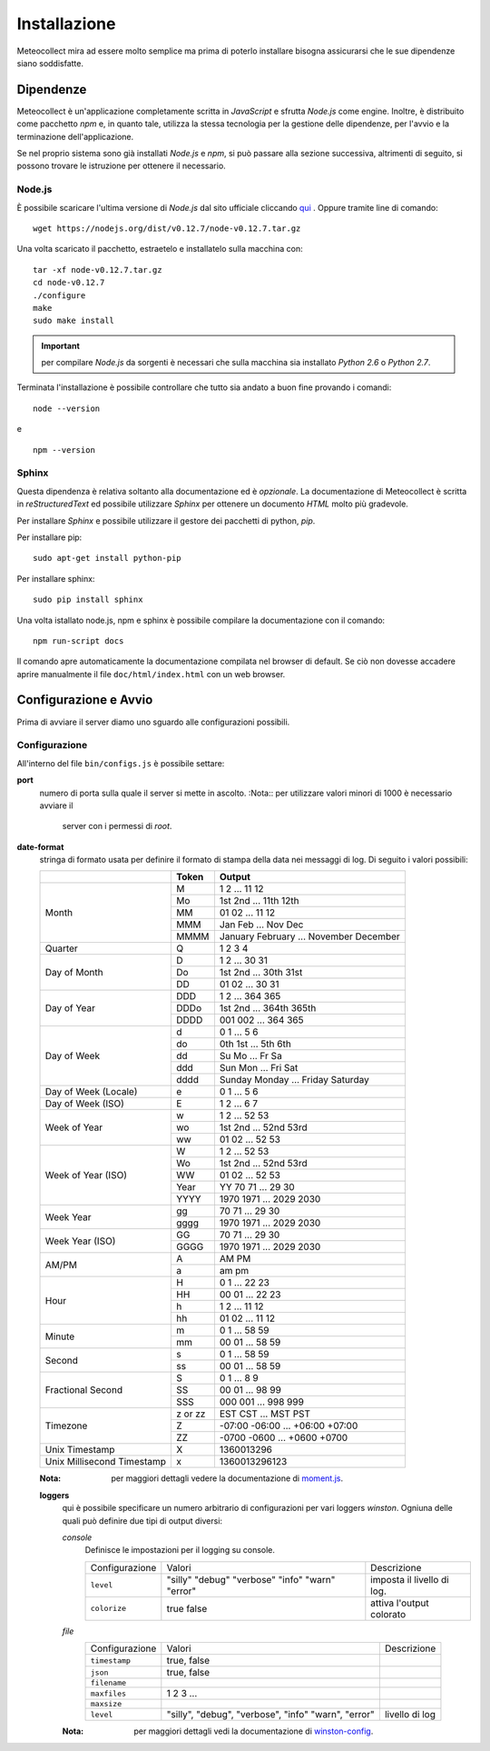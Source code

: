 *************
Installazione
*************

Meteocollect mira ad essere molto semplice ma prima di poterlo installare
bisogna assicurarsi che le sue dipendenze siano soddisfatte.


Dipendenze
==========

Meteocollect è un'applicazione completamente scritta in *JavaScript* e sfrutta
*Node.js* come engine. Inoltre, è distribuito come pacchetto *npm* e, in quanto
tale, utilizza la stessa tecnologia per la gestione delle dipendenze, per
l'avvio e la terminazione dell'applicazione.

Se nel proprio sistema sono già installati *Node.js* e *npm*, si può passare
alla sezione successiva, altrimenti di seguito, si possono trovare le istruzione
per ottenere il necessario.


Node.js
-------

È possibile scaricare l'ultima versione di *Node.js* dal sito ufficiale
cliccando `qui`_ . Oppure tramite line di comando:

.. _qui: https://nodejs.org/dist/v0.12.7/node-v0.12.7.tar.gz
::

    wget https://nodejs.org/dist/v0.12.7/node-v0.12.7.tar.gz

Una volta scaricato il pacchetto, estraetelo e installatelo sulla macchina con:

::

    tar -xf node-v0.12.7.tar.gz
    cd node-v0.12.7
    ./configure
    make
    sudo make install

.. important:: per compilare *Node.js* da sorgenti è necessari che sulla
   macchina sia installato *Python 2.6* o *Python 2.7*.

Terminata l'installazione è possibile controllare che tutto sia andato a buon
fine provando i comandi:
::

    node --version
e

::

    npm --version


Sphinx
------

Questa dipendenza è relativa soltanto alla documentazione ed è *opzionale*. La
documentazione di Meteocollect è scritta in *reStructuredText* ed possibile
utilizzare *Sphinx* per ottenere un documento *HTML* molto più gradevole.

Per installare *Sphinx* e possibile utilizzare il gestore dei pacchetti di
python, *pip*.

Per installare pip:
::

    sudo apt-get install python-pip

Per installare sphinx:
::

    sudo pip install sphinx

Una volta istallato node.js, npm e sphinx è possibile compilare la
documentazione con il comando:
::

    npm run-script docs

Il comando apre automaticamente la documentazione compilata nel browser di
default. Se ciò non dovesse accadere aprire manualmente il file
``doc/html/index.html`` con un web browser.


Configurazione e Avvio
======================

Prima di avviare il server diamo uno sguardo alle configurazioni possibili.


Configurazione
--------------

All'interno del file ``bin/configs.js`` è possibile settare:

**port**
    numero di porta sulla quale il server si mette in ascolto.
    :Nota:: per utilizzare valori minori di 1000 è necessario avviare il
            server con i permessi di *root*.

**date-format**
    stringa di formato usata per definire il formato di stampa della data
    nei messaggi di log. Di seguito i valori possibili:

    +----------------------+---------+----------------------------------------+
    |                      |  Token  | Output                                 |
    +======================+=========+========================================+
    | Month                | M       | 1 2 ... 11 12                          |
    |                      +---------+----------------------------------------+
    |                      | Mo      | 1st 2nd ... 11th 12th                  |
    |                      +---------+----------------------------------------+
    |                      | MM      | 01 02 ... 11 12                        |
    |                      +---------+----------------------------------------+
    |                      | MMM     | Jan Feb ... Nov Dec                    |
    |                      +---------+----------------------------------------+
    |                      | MMMM    | January February ... November December |
    +----------------------+---------+----------------------------------------+
    | Quarter              | Q       | 1 2 3 4                                |
    +----------------------+---------+----------------------------------------+
    | Day of Month         | D       | 1 2 ... 30 31                          |
    |                      +---------+----------------------------------------+
    |                      | Do      | 1st 2nd ... 30th 31st                  |
    |                      +---------+----------------------------------------+
    |                      | DD      | 01 02 ... 30 31                        |
    +----------------------+---------+----------------------------------------+
    | Day of Year          | DDD     | 1 2 ... 364 365                        |
    |                      +---------+----------------------------------------+
    |                      | DDDo    | 1st 2nd ... 364th 365th                |
    |                      +---------+----------------------------------------+
    |                      | DDDD    | 001 002 ... 364 365                    |
    +----------------------+---------+----------------------------------------+
    | Day of Week          | d       | 0 1 ... 5 6                            |
    |                      +---------+----------------------------------------+
    |                      | do      | 0th 1st ... 5th 6th                    |
    |                      +---------+----------------------------------------+
    |                      | dd      | Su Mo ... Fr Sa                        |
    |                      +---------+----------------------------------------+
    |                      | ddd     | Sun Mon ... Fri Sat                    |
    |                      +---------+----------------------------------------+
    |                      | dddd    | Sunday Monday ... Friday Saturday      |
    +----------------------+---------+----------------------------------------+
    | Day of Week (Locale) | e       | 0 1 ... 5 6                            |
    +----------------------+---------+----------------------------------------+
    | Day of Week (ISO)    | E       | 1 2 ... 6 7                            |
    +----------------------+---------+----------------------------------------+
    | Week of Year         | w       | 1 2 ... 52 53                          |
    |                      +---------+----------------------------------------+
    |                      | wo      | 1st 2nd ... 52nd 53rd                  |
    |                      +---------+----------------------------------------+
    |                      | ww      | 01 02 ... 52 53                        |
    +----------------------+---------+----------------------------------------+
    | Week of Year (ISO)   | W       | 1 2 ... 52 53                          |
    |                      +---------+----------------------------------------+
    |                      | Wo      | 1st 2nd ... 52nd 53rd                  |
    |                      +---------+----------------------------------------+
    |                      | WW      | 01 02 ... 52 53                        |
    |                      +---------+----------------------------------------+
    |                      | Year    | YY  70 71 ... 29 30                    |
    |                      +---------+----------------------------------------+
    |                      | YYYY    | 1970 1971 ... 2029 2030                |
    +----------------------+---------+----------------------------------------+
    | Week Year            | gg      | 70 71 ... 29 30                        |
    |                      +---------+----------------------------------------+
    |                      | gggg    | 1970 1971 ... 2029 2030                |
    +----------------------+---------+----------------------------------------+
    | Week Year (ISO)      | GG      | 70 71 ... 29 30                        |
    |                      +---------+----------------------------------------+
    |                      | GGGG    | 1970 1971 ... 2029 2030                |
    +----------------------+---------+----------------------------------------+
    | AM/PM                | A       | AM PM                                  |
    |                      +---------+----------------------------------------+
    |                      | a       | am pm                                  |
    +----------------------+---------+----------------------------------------+
    | Hour                 | H       | 0 1 ... 22 23                          |
    |                      +---------+----------------------------------------+
    |                      | HH      | 00 01 ... 22 23                        |
    |                      +---------+----------------------------------------+
    |                      | h       | 1 2 ... 11 12                          |
    |                      +---------+----------------------------------------+
    |                      | hh      | 01 02 ... 11 12                        |
    +----------------------+---------+----------------------------------------+
    | Minute               | m       | 0 1 ... 58 59                          |
    |                      +---------+----------------------------------------+
    |                      | mm      | 00 01 ... 58 59                        |
    +----------------------+---------+----------------------------------------+
    | Second               | s       | 0 1 ... 58 59                          |
    |                      +---------+----------------------------------------+
    |                      | ss      | 00 01 ... 58 59                        |
    +----------------------+---------+----------------------------------------+
    | Fractional Second    | S       | 0 1 ... 8 9                            |
    |                      +---------+----------------------------------------+
    |                      | SS      | 00 01 ... 98 99                        |
    |                      +---------+----------------------------------------+
    |                      | SSS     | 000 001 ... 998 999                    |
    +----------------------+---------+----------------------------------------+
    | Timezone             | z or zz | EST CST ... MST PST                    |
    |                      +---------+----------------------------------------+
    |                      | Z       | -07:00 -06:00 ... +06:00 +07:00        |
    |                      +---------+----------------------------------------+
    |                      | ZZ      | -0700 -0600 ... +0600 +0700            |
    +----------------------+---------+----------------------------------------+
    | Unix Timestamp       | X       | 1360013296                             |
    +----------------------+---------+----------------------------------------+
    | Unix Millisecond     | x       | 1360013296123                          |
    | Timestamp            |         |                                        |
    +----------------------+---------+----------------------------------------+
    :Nota: per maggiori dettagli vedere la documentazione di `moment.js`_.

    .. _moment.js: http://momentjs.com/docs/#/displaying/format/

    **loggers**
        qui è possibile specificare un numero arbitrario di configurazioni per
        vari loggers *winston*. Ogniuna delle quali può definire due tipi di
        output diversi:

        *console*
            Definisce le impostazioni per il logging su console.

            +----------------+-----------+-------------+
            | Configurazione | Valori    | Descrizione |
            +----------------+-----------+-------------+
            | ``level``      | "silly"   | imposta il  |
            |                | "debug"   | livello di  |
            |                | "verbose" | log.        |
            |                | "info"    |             |
            |                | "warn"    |             |
            |                | "error"   |             |
            +----------------+-----------+-------------+
            | ``colorize``   | true      | attiva      |
            |                | false     | l'output    |
            |                |           | colorato    |
            +----------------+-----------+-------------+

        *file*
            +----------------+-------------------+-----------------+
            | Configurazione | Valori            | Descrizione     |
            +----------------+-------------------+-----------------+
            | ``timestamp``  | true, false       |                 |
            +----------------+-------------------+-----------------+
            | ``json``       | true, false       |                 |
            +----------------+-------------------+-----------------+
            | ``filename``   |                   |                 |
            +----------------+-------------------+-----------------+
            | ``maxfiles``   | 1 2 3 ...         |                 |
            +----------------+-------------------+-----------------+
            | ``maxsize``    |                   |                 |
            +----------------+-------------------+-----------------+
            | ``level``      | "silly", "debug", | livello di log  |
            |                | "verbose", "info" |                 |
            |                | "warn", "error"   |                 |
            +----------------+-------------------+-----------------+
        :Nota: per maggiori dettagli vedi la documentazione di `winston-config`_.

        .. _winston-config: https://www.npmjs.com/package/winston-config
